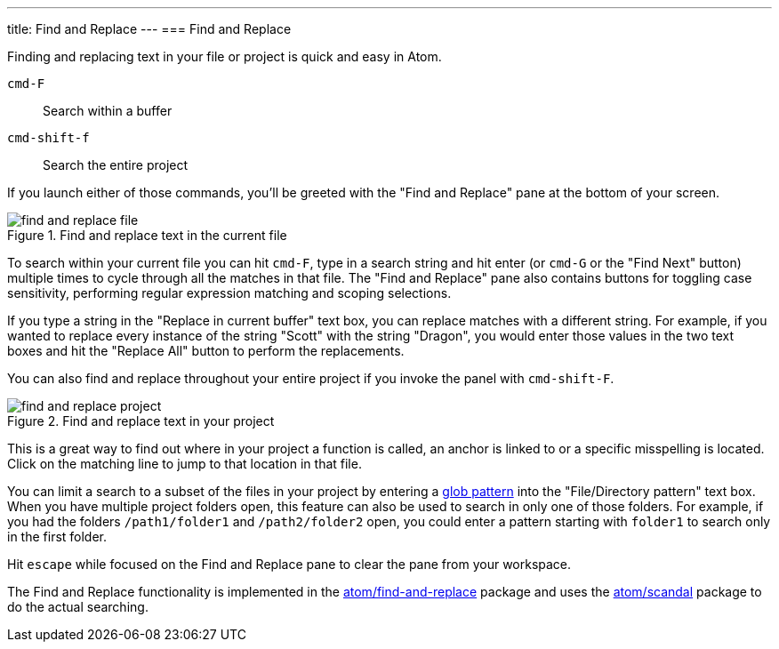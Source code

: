 ---
title: Find and Replace
---
=== Find and Replace

Finding and replacing text in your file or project is quick and easy in Atom.

`cmd-F`:: Search within a buffer

`cmd-shift-f`:: Search the entire project

If you launch either of those commands, you'll be greeted with the "Find and Replace" pane at the bottom of your screen.

.Find and replace text in the current file
image::../../images/find-replace-file.png[find and replace file]

To search within your current file you can hit `cmd-F`, type in a search string and hit enter (or `cmd-G` or the "Find Next" button) multiple times to cycle through all the matches in that file. The "Find and Replace" pane also contains buttons for toggling case sensitivity, performing regular expression matching and scoping selections.

If you type a string in the "Replace in current buffer" text box, you can replace matches with a different string. For example, if you wanted to replace every instance of the string "Scott" with the string "Dragon", you would enter those values in the two text boxes and hit the "Replace All" button to perform the replacements.

You can also find and replace throughout your entire project if you invoke the panel with `cmd-shift-F`.

.Find and replace text in your project
image::../../images/find-replace-project.png[find and replace project]

This is a great way to find out where in your project a function is called, an anchor is linked to or a specific misspelling is located. Click on the matching line to jump to that location in that file.

You can limit a search to a subset of the files in your project by entering a http://en.wikipedia.org/wiki/Glob_%28programming%29[glob pattern] into the "File/Directory pattern" text box. When you have multiple project folders open, this feature can also be used to search in only one of those folders. For example, if you had the folders `/path1/folder1` and `/path2/folder2` open, you could enter a pattern starting with `folder1` to search only in the first folder.

Hit `escape` while focused on the Find and Replace pane to clear the pane from your workspace.

The Find and Replace functionality is implemented in the https://github.com/atom/find-and-replace[atom/find-and-replace] package and uses the https://github.com/atom/scandal[atom/scandal] package to do the actual searching.
